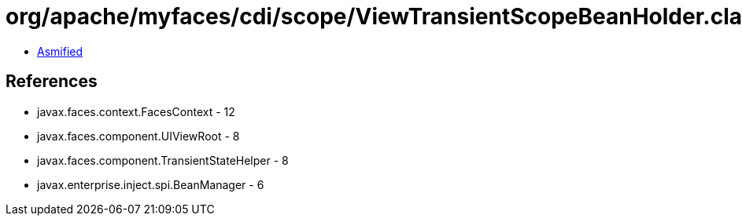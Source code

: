 = org/apache/myfaces/cdi/scope/ViewTransientScopeBeanHolder.class

 - link:ViewTransientScopeBeanHolder-asmified.java[Asmified]

== References

 - javax.faces.context.FacesContext - 12
 - javax.faces.component.UIViewRoot - 8
 - javax.faces.component.TransientStateHelper - 8
 - javax.enterprise.inject.spi.BeanManager - 6
